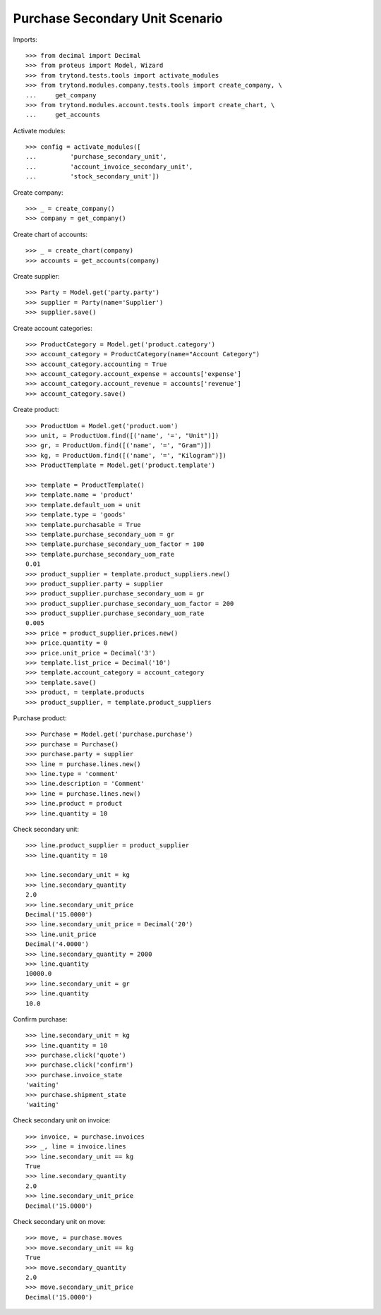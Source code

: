 ================================
Purchase Secondary Unit Scenario
================================

Imports::

    >>> from decimal import Decimal
    >>> from proteus import Model, Wizard
    >>> from trytond.tests.tools import activate_modules
    >>> from trytond.modules.company.tests.tools import create_company, \
    ...     get_company
    >>> from trytond.modules.account.tests.tools import create_chart, \
    ...     get_accounts

Activate modules::

    >>> config = activate_modules([
    ...         'purchase_secondary_unit',
    ...         'account_invoice_secondary_unit',
    ...         'stock_secondary_unit'])

Create company::

    >>> _ = create_company()
    >>> company = get_company()

Create chart of accounts::

    >>> _ = create_chart(company)
    >>> accounts = get_accounts(company)

Create supplier::

    >>> Party = Model.get('party.party')
    >>> supplier = Party(name='Supplier')
    >>> supplier.save()

Create account categories::

    >>> ProductCategory = Model.get('product.category')
    >>> account_category = ProductCategory(name="Account Category")
    >>> account_category.accounting = True
    >>> account_category.account_expense = accounts['expense']
    >>> account_category.account_revenue = accounts['revenue']
    >>> account_category.save()

Create product::

    >>> ProductUom = Model.get('product.uom')
    >>> unit, = ProductUom.find([('name', '=', "Unit")])
    >>> gr, = ProductUom.find([('name', '=', "Gram")])
    >>> kg, = ProductUom.find([('name', '=', "Kilogram")])
    >>> ProductTemplate = Model.get('product.template')

    >>> template = ProductTemplate()
    >>> template.name = 'product'
    >>> template.default_uom = unit
    >>> template.type = 'goods'
    >>> template.purchasable = True
    >>> template.purchase_secondary_uom = gr
    >>> template.purchase_secondary_uom_factor = 100
    >>> template.purchase_secondary_uom_rate
    0.01
    >>> product_supplier = template.product_suppliers.new()
    >>> product_supplier.party = supplier
    >>> product_supplier.purchase_secondary_uom = gr
    >>> product_supplier.purchase_secondary_uom_factor = 200
    >>> product_supplier.purchase_secondary_uom_rate
    0.005
    >>> price = product_supplier.prices.new()
    >>> price.quantity = 0
    >>> price.unit_price = Decimal('3')
    >>> template.list_price = Decimal('10')
    >>> template.account_category = account_category
    >>> template.save()
    >>> product, = template.products
    >>> product_supplier, = template.product_suppliers

Purchase product::

    >>> Purchase = Model.get('purchase.purchase')
    >>> purchase = Purchase()
    >>> purchase.party = supplier
    >>> line = purchase.lines.new()
    >>> line.type = 'comment'
    >>> line.description = 'Comment'
    >>> line = purchase.lines.new()
    >>> line.product = product
    >>> line.quantity = 10

Check secondary unit::

    >>> line.product_supplier = product_supplier
    >>> line.quantity = 10

    >>> line.secondary_unit = kg
    >>> line.secondary_quantity
    2.0
    >>> line.secondary_unit_price
    Decimal('15.0000')
    >>> line.secondary_unit_price = Decimal('20')
    >>> line.unit_price
    Decimal('4.0000')
    >>> line.secondary_quantity = 2000
    >>> line.quantity
    10000.0
    >>> line.secondary_unit = gr
    >>> line.quantity
    10.0

Confirm purchase::

    >>> line.secondary_unit = kg
    >>> line.quantity = 10
    >>> purchase.click('quote')
    >>> purchase.click('confirm')
    >>> purchase.invoice_state
    'waiting'
    >>> purchase.shipment_state
    'waiting'

Check secondary unit on invoice::

    >>> invoice, = purchase.invoices
    >>> _, line = invoice.lines
    >>> line.secondary_unit == kg
    True
    >>> line.secondary_quantity
    2.0
    >>> line.secondary_unit_price
    Decimal('15.0000')

Check secondary unit on move::

    >>> move, = purchase.moves
    >>> move.secondary_unit == kg
    True
    >>> move.secondary_quantity
    2.0
    >>> move.secondary_unit_price
    Decimal('15.0000')
